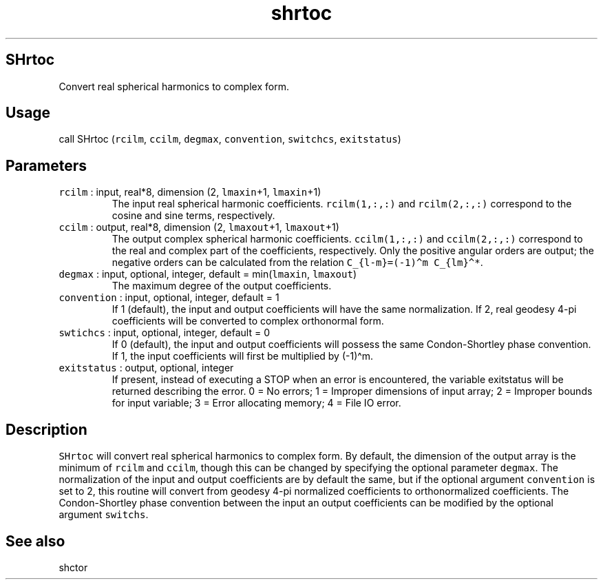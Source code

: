 .\" Automatically generated by Pandoc 2.5
.\"
.TH "shrtoc" "1" "2017\-11\-28" "Fortran 95" "SHTOOLS 4.4"
.hy
.SH SHrtoc
.PP
Convert real spherical harmonics to complex form.
.SH Usage
.PP
call SHrtoc (\f[C]rcilm\f[R], \f[C]ccilm\f[R], \f[C]degmax\f[R],
\f[C]convention\f[R], \f[C]switchcs\f[R], \f[C]exitstatus\f[R])
.SH Parameters
.TP
.B \f[C]rcilm\f[R] : input, real*8, dimension (2, \f[C]lmaxin\f[R]+1, \f[C]lmaxin\f[R]+1)
The input real spherical harmonic coefficients.
\f[C]rcilm(1,:,:)\f[R] and \f[C]rcilm(2,:,:)\f[R] correspond to the
cosine and sine terms, respectively.
.TP
.B \f[C]ccilm\f[R] : output, real*8, dimension (2, \f[C]lmaxout\f[R]+1, \f[C]lmaxout\f[R]+1)
The output complex spherical harmonic coefficients.
\f[C]ccilm(1,:,:)\f[R] and \f[C]ccilm(2,:,:)\f[R] correspond to the real
and complex part of the coefficients, respectively.
Only the positive angular orders are output; the negative orders can be
calculated from the relation
\f[C]C_{l\-m}=(\-1)\[ha]m C_{lm}\[ha]*\f[R].
.TP
.B \f[C]degmax\f[R] : input, optional, integer, default = min(\f[C]lmaxin\f[R], \f[C]lmaxout\f[R])
The maximum degree of the output coefficients.
.TP
.B \f[C]convention\f[R] : input, optional, integer, default = 1
If 1 (default), the input and output coefficients will have the same
normalization.
If 2, real geodesy 4\-pi coefficients will be converted to complex
orthonormal form.
.TP
.B \f[C]swtichcs\f[R] : input, optional, integer, default = 0
If 0 (default), the input and output coefficients will possess the same
Condon\-Shortley phase convention.
If 1, the input coefficients will first be multiplied by (\-1)\[ha]m.
.TP
.B \f[C]exitstatus\f[R] : output, optional, integer
If present, instead of executing a STOP when an error is encountered,
the variable exitstatus will be returned describing the error.
0 = No errors; 1 = Improper dimensions of input array; 2 = Improper
bounds for input variable; 3 = Error allocating memory; 4 = File IO
error.
.SH Description
.PP
\f[C]SHrtoc\f[R] will convert real spherical harmonics to complex form.
By default, the dimension of the output array is the minimum of
\f[C]rcilm\f[R] and \f[C]ccilm\f[R], though this can be changed by
specifying the optional parameter \f[C]degmax\f[R].
The normalization of the input and output coefficients are by default
the same, but if the optional argument \f[C]convention\f[R] is set to 2,
this routine will convert from geodesy 4\-pi normalized coefficients to
orthonormalized coefficients.
The Condon\-Shortley phase convention between the input an output
coefficients can be modified by the optional argument \f[C]switchs\f[R].
.SH See also
.PP
shctor
